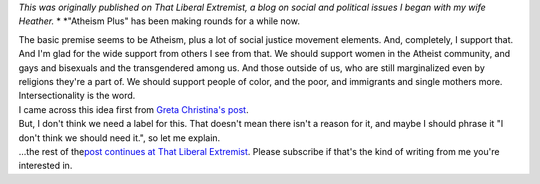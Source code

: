 *This was originally published on That Liberal Extremist, a blog on
social and political issues I began with my wife Heather.*
*
*\ "Atheism Plus" has been making rounds for a while now.

.. container::

   The basic premise seems to be Atheism, plus a lot of social justice
   movement elements. And, completely, I support that. And I'm glad for
   the wide support from others I see from that. We should support women
   in the Atheist community, and gays and bisexuals and the
   transgendered among us. And those outside of us, who are still
   marginalized even by religions they're a part of. We should support
   people of color, and the poor, and immigrants and single mothers
   more. Intersectionality is the word.

.. container::

   I came across this idea first from \ \ `Greta Christina's
   post <http://freethoughtblogs.com/greta/2012/08/21/why-atheism-plus-is-good-for-atheism/>`__\ . 

.. container::

   But, I don't think we need a label for this. That doesn't mean there
   isn't a reason for it, and maybe I should phrase it "I don't think we
   should need it.", so let me explain.

.. container::

.. container::

   ...the rest of the\ \ `post continues at That Liberal
   Extremist <http://thatliberalextremist.blogspot.com/2014/10/on-atheism-plus.html>`__\ \ .
   Please subscribe if that's the kind of writing from me you're
   interested in.
